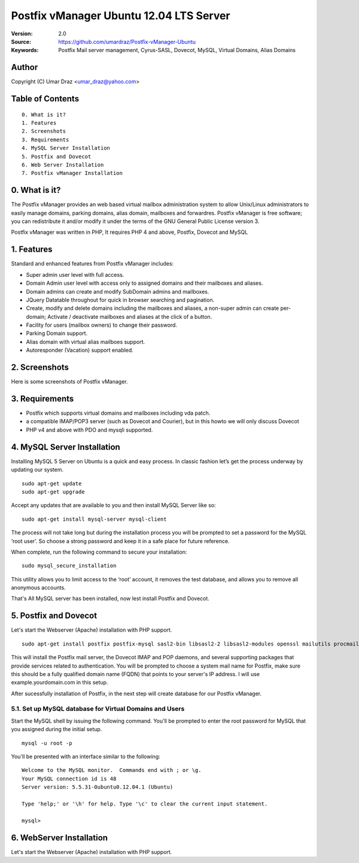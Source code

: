 ==========================================================
  Postfix vManager Ubuntu 12.04 LTS Server
==========================================================

:Version: 2.0
:Source: https://github.com/umardraz/Postfix-vManager-Ubuntu
:Keywords: Postfix Mail server management, Cyrus-SASL, Dovecot, MySQL, Virtual Domains, Alias Domains

Author
==========

Copyright (C) Umar Draz <umar_draz@yahoo.com>

Table of Contents
=================

::

  0. What is it?
  1. Features
  2. Screenshots
  3. Requirements
  4. MySQL Server Installation
  5. Postfix and Dovecot
  6. Web Server Installation
  7. Postfix vManager Installation

0. What is it?
==============

The Postfix vManager provides an web based virtual mailbox administration system to allow Unix/Linux administrators to easily manage domains, parking domains, alias domain, mailboxes and forwardres. Postfix vManager is free software; you can redistribute it and/or modify it under the terms of the GNU General Public License version 3.

Postfix vManager was written in PHP, It requires PHP 4 and above, Postfix, Dovecot and MySQL 

1. Features
===========

Standard and enhanced features from Postfix vManager includes:

* Super admin user level with full access.
* Domain Admin user level with access only to assigned domains and their mailboxes and aliases.
* Domain admins can create and modify SubDomain admins and mailboxes.
* JQuery Datatable throughout for quick in browser searching and pagination.
* Create, modify and delete domains including the mailboxes and aliases, a non-super admin can create per-domain; Activate / deactivate mailboxes and aliases at the click of a button.
* Facility for users (mailbox owners) to change their password.
* Parking Domain support.
* Alias domain with virtual alias mailboes support.
* Autoresponder (Vacation) support enabled.

2. Screenshots
==============

Here is some screenshots of Postfix vManager.

3. Requirements
===============

* Postfix which supports virtual domains and mailboxes including vda patch.
* a compatible IMAP/POP3 server (such as Dovecot and Courier), but in this howto we will only discuss Dovecot
* PHP v4 and above with PDO and mysqli supported.

4. MySQL Server Installation
============================

Installing MySQL 5 Server on Ubuntu is a quick and easy process. In classic fashion let’s get the process underway by updating our system.

::

  sudo apt-get update
  sudo apt-get upgrade

Accept any updates that are available to you and then install MySQL Server like so:
  
::

  sudo apt-get install mysql-server mysql-client

The process will not take long but during the installation process you will be prompted to set a password for the MySQL ‘root user’. So choose a strong password and keep it in a safe place for future reference.

When complete, run the following command to secure your installation:

::

  sudo mysql_secure_installation

This utility allows you to limit access to the ‘root’ account, it removes the test database, and allows you to remove all anonymous accounts.

That's All MySQL server has been installed, now lest install Postfix and Dovecot.

5. Postfix and Dovecot
======================

Let's start the Webserver (Apache) installation with PHP support.

::

  sudo apt-get install postfix postfix-mysql sasl2-bin libsasl2-2 libsasl2-modules openssl mailutils procmail dovecot-mysql dovecot-imapd dovecot-pop3d


This will install the Postfix mail server, the Dovecot IMAP and POP daemons, and several supporting packages that provide services related to authentication. You will be prompted to choose a system mail name for Postfix, make sure this should be a fully qualified domain name (FQDN) that points to your server's IP address. I will use example.yourdomain.com in this setup.

After sucessfully installation of Postfix, in the next step will create database for our Postfix vManager.

5.1. Set up MySQL database for Virtual Domains and Users
-----------------

Start the MySQL shell by issuing the following command. You'll be prompted to enter the root password for MySQL that you assigned during the initial setup.

::

  mysql -u root -p

You'll be presented with an interface similar to the following:

::

  Welcome to the MySQL monitor.  Commands end with ; or \g.
  Your MySQL connection id is 48
  Server version: 5.5.31-0ubuntu0.12.04.1 (Ubuntu)

  Type 'help;' or '\h' for help. Type '\c' to clear the current input statement.

  mysql>



6. WebServer Installation
=========================

Let's start the Webserver (Apache) installation with PHP support.
